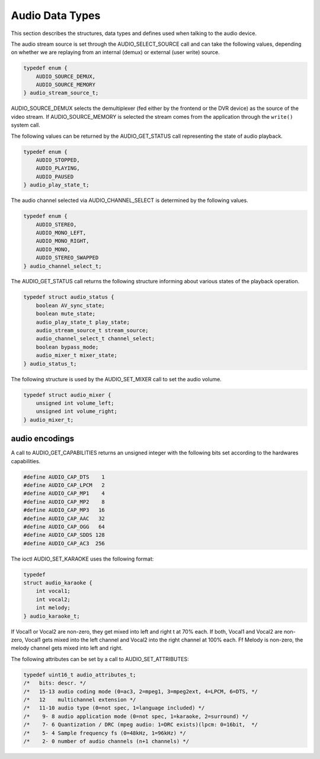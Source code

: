 .. -*- coding: utf-8; mode: rst -*-

.. _audio_data_types:

****************
Audio Data Types
****************

This section describes the structures, data types and defines used when
talking to the audio device.

.. c:type:: audio_stream_source

The audio stream source is set through the AUDIO_SELECT_SOURCE call
and can take the following values, depending on whether we are replaying
from an internal (demux) or external (user write) source.


.. code-block:: c

    typedef enum {
	AUDIO_SOURCE_DEMUX,
	AUDIO_SOURCE_MEMORY
    } audio_stream_source_t;

AUDIO_SOURCE_DEMUX selects the demultiplexer (fed either by the
frontend or the DVR device) as the source of the video stream. If
AUDIO_SOURCE_MEMORY is selected the stream comes from the application
through the ``write()`` system call.


.. c:type:: audio_play_state

The following values can be returned by the AUDIO_GET_STATUS call
representing the state of audio playback.


.. code-block:: c

    typedef enum {
	AUDIO_STOPPED,
	AUDIO_PLAYING,
	AUDIO_PAUSED
    } audio_play_state_t;


.. c:type:: audio_channel_select

The audio channel selected via AUDIO_CHANNEL_SELECT is determined by
the following values.


.. code-block:: c

    typedef enum {
	AUDIO_STEREO,
	AUDIO_MONO_LEFT,
	AUDIO_MONO_RIGHT,
	AUDIO_MONO,
	AUDIO_STEREO_SWAPPED
    } audio_channel_select_t;


.. c:type:: audio_status

The AUDIO_GET_STATUS call returns the following structure informing
about various states of the playback operation.


.. code-block:: c

    typedef struct audio_status {
	boolean AV_sync_state;
	boolean mute_state;
	audio_play_state_t play_state;
	audio_stream_source_t stream_source;
	audio_channel_select_t channel_select;
	boolean bypass_mode;
	audio_mixer_t mixer_state;
    } audio_status_t;


.. c:type:: audio_mixer

The following structure is used by the AUDIO_SET_MIXER call to set the
audio volume.


.. code-block:: c

    typedef struct audio_mixer {
	unsigned int volume_left;
	unsigned int volume_right;
    } audio_mixer_t;


.. _audio_encodings:

audio encodings
===============

A call to AUDIO_GET_CAPABILITIES returns an unsigned integer with the
following bits set according to the hardwares capabilities.


.. code-block:: c

     #define AUDIO_CAP_DTS    1
     #define AUDIO_CAP_LPCM   2
     #define AUDIO_CAP_MP1    4
     #define AUDIO_CAP_MP2    8
     #define AUDIO_CAP_MP3   16
     #define AUDIO_CAP_AAC   32
     #define AUDIO_CAP_OGG   64
     #define AUDIO_CAP_SDDS 128
     #define AUDIO_CAP_AC3  256

.. c:type:: audio_karaoke

The ioctl AUDIO_SET_KARAOKE uses the following format:


.. code-block:: c

    typedef
    struct audio_karaoke {
	int vocal1;
	int vocal2;
	int melody;
    } audio_karaoke_t;

If Vocal1 or Vocal2 are non-zero, they get mixed into left and right t
at 70% each. If both, Vocal1 and Vocal2 are non-zero, Vocal1 gets mixed
into the left channel and Vocal2 into the right channel at 100% each. Ff
Melody is non-zero, the melody channel gets mixed into left and right.


.. c:type:: audio_attributes

The following attributes can be set by a call to AUDIO_SET_ATTRIBUTES:


.. code-block:: c

     typedef uint16_t audio_attributes_t;
     /*   bits: descr. */
     /*   15-13 audio coding mode (0=ac3, 2=mpeg1, 3=mpeg2ext, 4=LPCM, 6=DTS, */
     /*   12    multichannel extension */
     /*   11-10 audio type (0=not spec, 1=language included) */
     /*    9- 8 audio application mode (0=not spec, 1=karaoke, 2=surround) */
     /*    7- 6 Quantization / DRC (mpeg audio: 1=DRC exists)(lpcm: 0=16bit,  */
     /*    5- 4 Sample frequency fs (0=48kHz, 1=96kHz) */
     /*    2- 0 number of audio channels (n+1 channels) */
